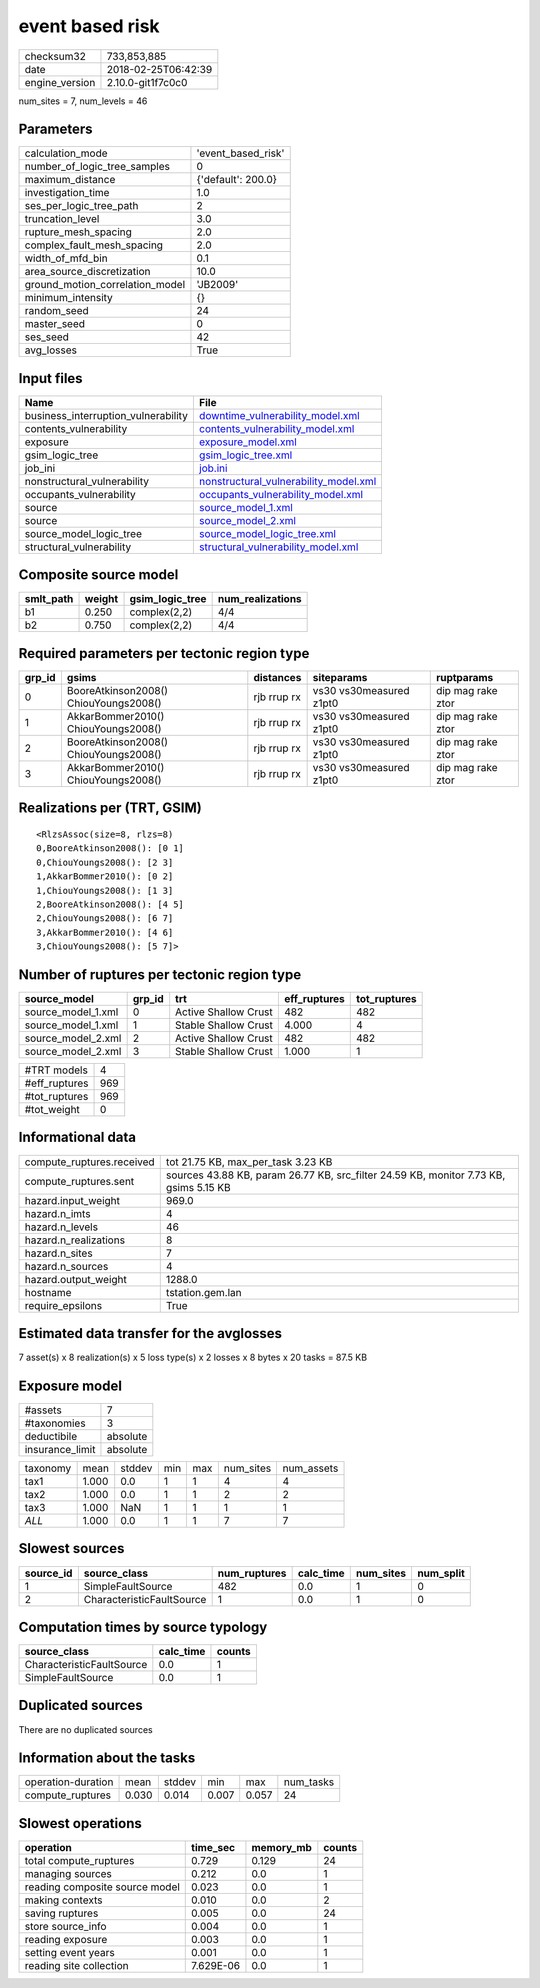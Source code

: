 event based risk
================

============== ===================
checksum32     733,853,885        
date           2018-02-25T06:42:39
engine_version 2.10.0-git1f7c0c0  
============== ===================

num_sites = 7, num_levels = 46

Parameters
----------
=============================== ==================
calculation_mode                'event_based_risk'
number_of_logic_tree_samples    0                 
maximum_distance                {'default': 200.0}
investigation_time              1.0               
ses_per_logic_tree_path         2                 
truncation_level                3.0               
rupture_mesh_spacing            2.0               
complex_fault_mesh_spacing      2.0               
width_of_mfd_bin                0.1               
area_source_discretization      10.0              
ground_motion_correlation_model 'JB2009'          
minimum_intensity               {}                
random_seed                     24                
master_seed                     0                 
ses_seed                        42                
avg_losses                      True              
=============================== ==================

Input files
-----------
=================================== ================================================================================
Name                                File                                                                            
=================================== ================================================================================
business_interruption_vulnerability `downtime_vulnerability_model.xml <downtime_vulnerability_model.xml>`_          
contents_vulnerability              `contents_vulnerability_model.xml <contents_vulnerability_model.xml>`_          
exposure                            `exposure_model.xml <exposure_model.xml>`_                                      
gsim_logic_tree                     `gsim_logic_tree.xml <gsim_logic_tree.xml>`_                                    
job_ini                             `job.ini <job.ini>`_                                                            
nonstructural_vulnerability         `nonstructural_vulnerability_model.xml <nonstructural_vulnerability_model.xml>`_
occupants_vulnerability             `occupants_vulnerability_model.xml <occupants_vulnerability_model.xml>`_        
source                              `source_model_1.xml <source_model_1.xml>`_                                      
source                              `source_model_2.xml <source_model_2.xml>`_                                      
source_model_logic_tree             `source_model_logic_tree.xml <source_model_logic_tree.xml>`_                    
structural_vulnerability            `structural_vulnerability_model.xml <structural_vulnerability_model.xml>`_      
=================================== ================================================================================

Composite source model
----------------------
========= ====== =============== ================
smlt_path weight gsim_logic_tree num_realizations
========= ====== =============== ================
b1        0.250  complex(2,2)    4/4             
b2        0.750  complex(2,2)    4/4             
========= ====== =============== ================

Required parameters per tectonic region type
--------------------------------------------
====== ===================================== =========== ======================= =================
grp_id gsims                                 distances   siteparams              ruptparams       
====== ===================================== =========== ======================= =================
0      BooreAtkinson2008() ChiouYoungs2008() rjb rrup rx vs30 vs30measured z1pt0 dip mag rake ztor
1      AkkarBommer2010() ChiouYoungs2008()   rjb rrup rx vs30 vs30measured z1pt0 dip mag rake ztor
2      BooreAtkinson2008() ChiouYoungs2008() rjb rrup rx vs30 vs30measured z1pt0 dip mag rake ztor
3      AkkarBommer2010() ChiouYoungs2008()   rjb rrup rx vs30 vs30measured z1pt0 dip mag rake ztor
====== ===================================== =========== ======================= =================

Realizations per (TRT, GSIM)
----------------------------

::

  <RlzsAssoc(size=8, rlzs=8)
  0,BooreAtkinson2008(): [0 1]
  0,ChiouYoungs2008(): [2 3]
  1,AkkarBommer2010(): [0 2]
  1,ChiouYoungs2008(): [1 3]
  2,BooreAtkinson2008(): [4 5]
  2,ChiouYoungs2008(): [6 7]
  3,AkkarBommer2010(): [4 6]
  3,ChiouYoungs2008(): [5 7]>

Number of ruptures per tectonic region type
-------------------------------------------
================== ====== ==================== ============ ============
source_model       grp_id trt                  eff_ruptures tot_ruptures
================== ====== ==================== ============ ============
source_model_1.xml 0      Active Shallow Crust 482          482         
source_model_1.xml 1      Stable Shallow Crust 4.000        4           
source_model_2.xml 2      Active Shallow Crust 482          482         
source_model_2.xml 3      Stable Shallow Crust 1.000        1           
================== ====== ==================== ============ ============

============= ===
#TRT models   4  
#eff_ruptures 969
#tot_ruptures 969
#tot_weight   0  
============= ===

Informational data
------------------
========================= =====================================================================================
compute_ruptures.received tot 21.75 KB, max_per_task 3.23 KB                                                   
compute_ruptures.sent     sources 43.88 KB, param 26.77 KB, src_filter 24.59 KB, monitor 7.73 KB, gsims 5.15 KB
hazard.input_weight       969.0                                                                                
hazard.n_imts             4                                                                                    
hazard.n_levels           46                                                                                   
hazard.n_realizations     8                                                                                    
hazard.n_sites            7                                                                                    
hazard.n_sources          4                                                                                    
hazard.output_weight      1288.0                                                                               
hostname                  tstation.gem.lan                                                                     
require_epsilons          True                                                                                 
========================= =====================================================================================

Estimated data transfer for the avglosses
-----------------------------------------
7 asset(s) x 8 realization(s) x 5 loss type(s) x 2 losses x 8 bytes x 20 tasks = 87.5 KB

Exposure model
--------------
=============== ========
#assets         7       
#taxonomies     3       
deductibile     absolute
insurance_limit absolute
=============== ========

======== ===== ====== === === ========= ==========
taxonomy mean  stddev min max num_sites num_assets
tax1     1.000 0.0    1   1   4         4         
tax2     1.000 0.0    1   1   2         2         
tax3     1.000 NaN    1   1   1         1         
*ALL*    1.000 0.0    1   1   7         7         
======== ===== ====== === === ========= ==========

Slowest sources
---------------
========= ========================= ============ ========= ========= =========
source_id source_class              num_ruptures calc_time num_sites num_split
========= ========================= ============ ========= ========= =========
1         SimpleFaultSource         482          0.0       1         0        
2         CharacteristicFaultSource 1            0.0       1         0        
========= ========================= ============ ========= ========= =========

Computation times by source typology
------------------------------------
========================= ========= ======
source_class              calc_time counts
========================= ========= ======
CharacteristicFaultSource 0.0       1     
SimpleFaultSource         0.0       1     
========================= ========= ======

Duplicated sources
------------------
There are no duplicated sources

Information about the tasks
---------------------------
================== ===== ====== ===== ===== =========
operation-duration mean  stddev min   max   num_tasks
compute_ruptures   0.030 0.014  0.007 0.057 24       
================== ===== ====== ===== ===== =========

Slowest operations
------------------
============================== ========= ========= ======
operation                      time_sec  memory_mb counts
============================== ========= ========= ======
total compute_ruptures         0.729     0.129     24    
managing sources               0.212     0.0       1     
reading composite source model 0.023     0.0       1     
making contexts                0.010     0.0       2     
saving ruptures                0.005     0.0       24    
store source_info              0.004     0.0       1     
reading exposure               0.003     0.0       1     
setting event years            0.001     0.0       1     
reading site collection        7.629E-06 0.0       1     
============================== ========= ========= ======